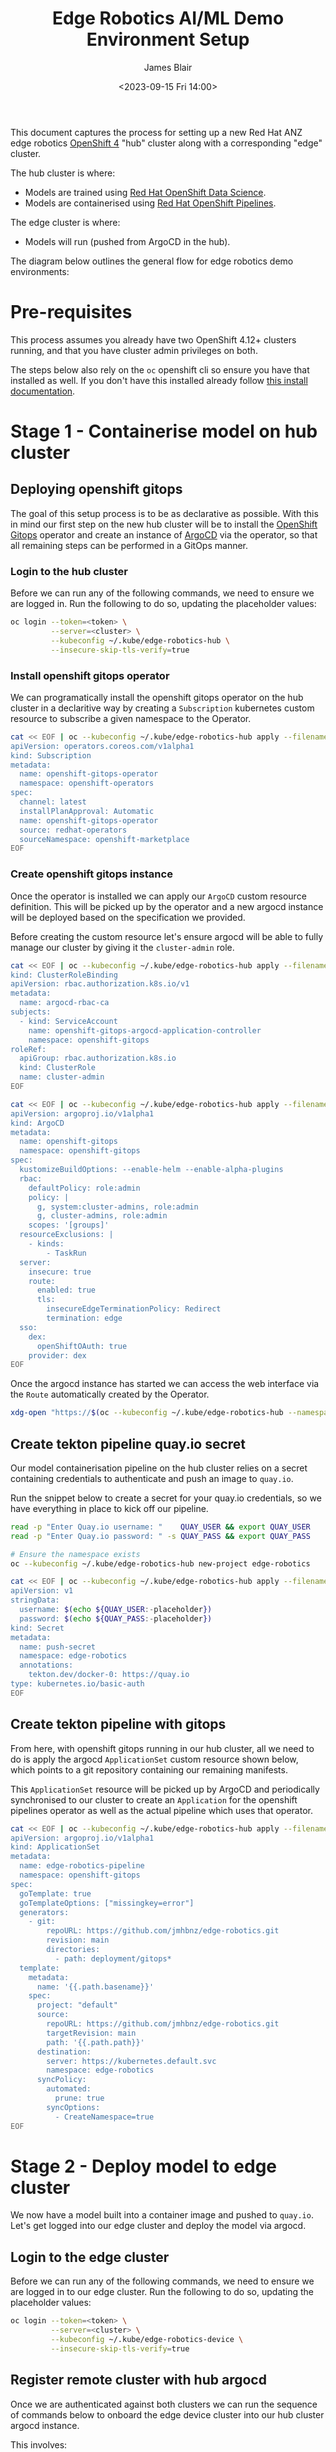 #+TITLE: Edge Robotics AI/ML Demo Environment Setup
#+EMAIL: jablair@redhat.com
#+AUTHOR: James Blair
#+DATE: <2023-09-15 Fri 14:00>


This document captures the process for setting up a new Red Hat ANZ edge robotics [[https://www.redhat.com/en/openshift-4][OpenShift 4]] "hub" cluster along with a corresponding "edge" cluster.

The hub cluster is where:

- Models are trained using [[https://www.redhat.com/en/technologies/cloud-computing/openshift/openshift-data-science][Red Hat OpenShift Data Science]].
- Models are containerised using [[https://cloud.redhat.com/blog/introducing-openshift-pipelins][Red Hat OpenShift Pipelines]].

The edge cluster is where:

- Models will run (pushed from ArgoCD in the hub).

The diagram below outlines the general flow for edge robotics demo environments:

[[../images/model-flow-diagram.svg]]


* Pre-requisites

This process assumes you already have two OpenShift 4.12+ clusters running, and that you have cluster admin privileges on both.

The steps below also rely on the ~oc~ openshift cli so ensure you have that installed as well. If you don't have this installed already follow [[https://docs.openshift.com/container-platform/4.12/cli_reference/openshift_cli/getting-started-cli.html][this install documentation]].


* Stage 1 - Containerise model on hub cluster


** Deploying openshift gitops

The goal of this setup process is to be as declarative as possible. With this in mind our first step on the new hub cluster will be to install the [[https://www.redhat.com/en/technologies/cloud-computing/openshift/gitops][OpenShift Gitops]] operator and create an instance of [[https://argoproj.github.io/cd/][ArgoCD]] via the operator, so that all remaining steps can be performed in a GitOps manner.


*** Login to the hub cluster

Before we can run any of the following commands, we need to ensure we are logged in. Run the following to do so, updating the placeholder values:

#+begin_src bash :results silent
oc login --token=<token> \
         --server=<cluster> \
         --kubeconfig ~/.kube/edge-robotics-hub \
         --insecure-skip-tls-verify=true
#+end_src

*** Install openshift gitops operator

We can programatically install the openshift gitops operator on the hub cluster in a declaritive way by creating a ~Subscription~ kubernetes custom resource to subscribe a given namespace to the Operator.

#+begin_src bash :results silent
cat << EOF | oc --kubeconfig ~/.kube/edge-robotics-hub apply --filename -
apiVersion: operators.coreos.com/v1alpha1
kind: Subscription
metadata:
  name: openshift-gitops-operator
  namespace: openshift-operators
spec:
  channel: latest
  installPlanApproval: Automatic
  name: openshift-gitops-operator
  source: redhat-operators
  sourceNamespace: openshift-marketplace
EOF
#+end_src


*** Create openshift gitops instance

Once the operator is installed we can apply our ~ArgoCD~ custom resource definition. This will be picked up by the operator and a new argocd instance will be deployed based on the specification we provided.

Before creating the custom resource let's ensure argocd will be able to fully manage our cluster by giving it the ~cluster-admin~ role.

#+begin_src bash :results silent
cat << EOF | oc --kubeconfig ~/.kube/edge-robotics-hub apply --filename -
kind: ClusterRoleBinding
apiVersion: rbac.authorization.k8s.io/v1
metadata:
  name: argocd-rbac-ca
subjects:
  - kind: ServiceAccount
    name: openshift-gitops-argocd-application-controller
    namespace: openshift-gitops
roleRef:
  apiGroup: rbac.authorization.k8s.io
  kind: ClusterRole
  name: cluster-admin
EOF
#+end_src


#+begin_src bash :results silent
cat << EOF | oc --kubeconfig ~/.kube/edge-robotics-hub apply --filename -
apiVersion: argoproj.io/v1alpha1
kind: ArgoCD
metadata:
  name: openshift-gitops
  namespace: openshift-gitops
spec:
  kustomizeBuildOptions: --enable-helm --enable-alpha-plugins
  rbac:
    defaultPolicy: role:admin
    policy: |
      g, system:cluster-admins, role:admin
      g, cluster-admins, role:admin
    scopes: '[groups]'
  resourceExclusions: |
    - kinds:
        - TaskRun
  server:
    insecure: true
    route:
      enabled: true
      tls:
        insecureEdgeTerminationPolicy: Redirect
        termination: edge
  sso:
    dex:
      openShiftOAuth: true
    provider: dex
EOF
#+end_src


Once the argocd instance has started we can access the web interface via the ~Route~ automatically created by the Operator.

#+begin_src bash :results silent
xdg-open "https://$(oc --kubeconfig ~/.kube/edge-robotics-hub --namespace openshift-gitops get route openshift-gitops-server --output jsonpath='{.spec.host}')"
#+end_src


** Create tekton pipeline quay.io secret

Our model containerisation pipeline on the hub cluster relies on a secret containing credentials to authenticate and push an image to ~quay.io~.

Run the snippet below to create a secret for your quay.io credentials, so we have everything in place to kick off our pipeline.

#+begin_src bash :results silent
read -p "Enter Quay.io username: "    QUAY_USER && export QUAY_USER
read -p "Enter Quay.io password: " -s QUAY_PASS && export QUAY_PASS

# Ensure the namespace exists
oc --kubeconfig ~/.kube/edge-robotics-hub new-project edge-robotics

cat << EOF | oc --kubeconfig ~/.kube/edge-robotics-hub apply --filename -
apiVersion: v1
stringData:
  username: $(echo ${QUAY_USER:-placeholder})
  password: $(echo ${QUAY_PASS:-placeholder})
kind: Secret
metadata:
  name: push-secret
  namespace: edge-robotics
  annotations:
    tekton.dev/docker-0: https://quay.io
type: kubernetes.io/basic-auth
EOF
#+end_src


** Create tekton pipeline with gitops

From here, with openshift gitops running in our hub cluster, all we need to do is apply the argocd ~ApplicationSet~ custom resource shown below, which points to a git repository containing our remaining manifests.

This ~ApplicationSet~ resource will be picked up by ArgoCD and periodically synchronised to our cluster to create an ~Application~ for the openshift pipelines operator as well as the actual pipeline which uses that operator.

#+begin_src bash :results silent
cat << EOF | oc --kubeconfig ~/.kube/edge-robotics-hub apply --filename -
apiVersion: argoproj.io/v1alpha1
kind: ApplicationSet
metadata:
  name: edge-robotics-pipeline
  namespace: openshift-gitops
spec:
  goTemplate: true
  goTemplateOptions: ["missingkey=error"]
  generators:
    - git:
        repoURL: https://github.com/jmhbnz/edge-robotics.git
        revision: main
        directories:
          - path: deployment/gitops*
  template:
    metadata:
      name: '{{.path.basename}}'
    spec:
      project: "default"
      source:
        repoURL: https://github.com/jmhbnz/edge-robotics.git
        targetRevision: main
        path: '{{.path.path}}'
      destination:
        server: https://kubernetes.default.svc
        namespace: edge-robotics
      syncPolicy:
        automated:
          prune: true
        syncOptions:
          - CreateNamespace=true
EOF
#+end_src


* Stage 2 - Deploy model to edge cluster

We now have a model built into a container image and pushed to ~quay.io~.  Let's get logged into our edge cluster and deploy the model via argocd.


** Login to the edge cluster

Before we can run any of the following commands, we need to ensure we are logged in to our edge cluster. Run the following to do so, updating the placeholder values:

#+begin_src bash :results silent
oc login --token=<token> \
         --server=<cluster> \
         --kubeconfig ~/.kube/edge-robotics-device \
         --insecure-skip-tls-verify=true
#+end_src


** Register remote cluster with hub argocd

Once we are authenticated against both clusters we can run the sequence of commands below to onboard the edge device cluster into our hub cluster argocd instance.

This involves:

1. temporarily copying our edge device cluster kubeconfig file (~/.kube/edge-robotics-device~) into the ~openshift-gitops-server~ pod of our hub cluster.
2. ~exec~ into that hub cluster argocd pod to run ~argocd login~ followed by ~argocd cluster add~.

#+begin_src bash :results silent
# Retrieve the name of the argocd server pod, argocd admin password, and remote edge cluster kubeconfig context
export gitops_pod=$(oc --kubeconfig ~/.kube/edge-robotics-hub get pods --namespace openshift-gitops --output name --no-headers=true | grep openshift-gitops-server | sed 's/^.\{4\}//')
export gitops_pass=$(oc --kubeconfig ~/.kube/edge-robotics-hub get secret --namespace openshift-gitops openshift-gitops-cluster -o jsonpath={.data.admin\\.password} | base64 --decode)
export remote_context=$(oc --kubeconfig ~/.kube/edge-robotics-device config get-contexts --output name | grep default)

# Run the login command using argocd cli inside pod
oc --kubeconfig ~/.kube/edge-robotics-hub --namespace openshift-gitops exec "${gitops_pod}" -- argocd login --skip-test-tls --password "${gitops_pass}" --username "admin" "localhost:8080" --config /tmp/config --plaintext

# Copy remote edge device cluster kubeconfig into hub cluster argocd pod
oc --kubeconfig ~/.kube/edge-robotics-hub --namespace openshift-gitops cp "/home/${USER}/.kube/edge-robotics-device" "${gitops_pod}:/tmp/kubeconfig"

# Register the edge device cluster
oc --kubeconfig ~/.kube/edge-robotics-hub --namespace openshift-gitops exec "${gitops_pod}" -- argocd cluster add --name edge-robotics-device --kubeconfig /tmp/kubeconfig --config /tmp/config "${remote_context}"

# Clean up the temporary files created
oc --kubeconfig ~/.kube/edge-robotics-hub --namespace openshift-gitops exec "${gitops_pod}" -- rm /tmp/config /tmp/kubeconfig
#+end_src


* Teardown

Finished with the demo environment and want to remove all edge robotics content from the hub cluster? No problem, just run the section below:

#+begin_src bash :results silent
# Delete applicationset
oc --kubeconfig ~/.kube/edge-robotics-hub --namespace openshift-gitops delete applicationset edge-robotics-pipeline

# Delete the project
oc --kubeconfig ~/.kube/edge-robotics-hub delete --ignore-not-found=true project edge-robotics
#+end_src

